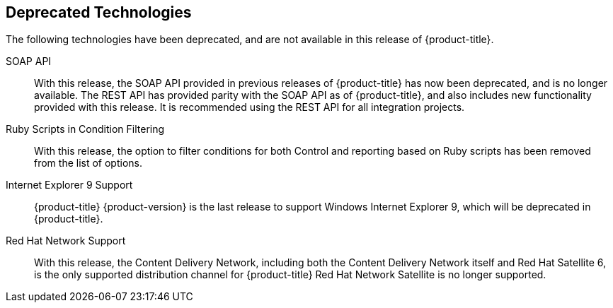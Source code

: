 [[deprecated_technology]]
== Deprecated Technologies

The following technologies have been deprecated, and are not available in this release of {product-title}.

SOAP API::

With this release, the SOAP API provided in previous releases of {product-title} has now been deprecated, and is no longer available. The REST API has provided parity with the SOAP API as of {product-title}, and also includes new functionality
provided with this release. It is recommended using the REST API for all integration projects.

Ruby Scripts in Condition Filtering::

With this release, the option to filter conditions for both Control and reporting based on Ruby scripts has been removed from the list of options.

Internet Explorer 9 Support::

{product-title} {product-version} is the last release to support Windows Internet Explorer 9, which will be deprecated in {product-title}.

Red Hat Network Support::

With this release, the Content Delivery Network, including both the Content Delivery Network itself and Red Hat Satellite 6, is the only supported distribution channel for {product-title} Red Hat Network Satellite
is no longer supported.

